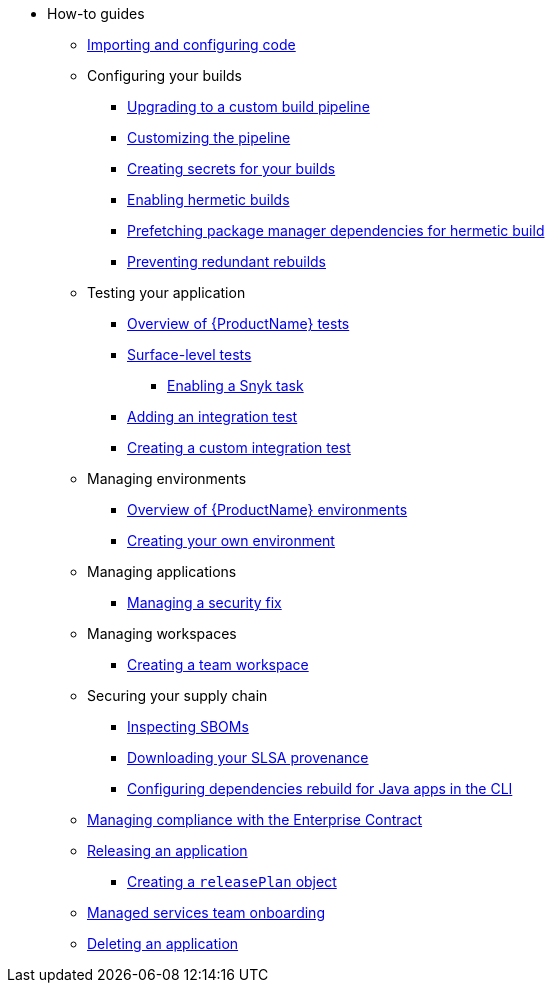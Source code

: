 * How-to guides
** xref:how-to-guides/Import-code/proc_importing_code.adoc[Importing and configuring code]
** Configuring your builds
*** xref:how-to-guides/configuring-builds/proc_upgrade_build_pipeline.adoc[Upgrading to a custom build pipeline]
*** xref:how-to-guides/configuring-builds/proc_customize_build_pipeline.adoc[Customizing the pipeline] 
*** xref:how-to-guides/configuring-builds/proc_creating-secrets-for-your-builds.adoc[Creating secrets for your builds]
*** xref:how-to-guides/proc_hermetic-builds.adoc[Enabling hermetic builds]
*** xref:how-to-guides/proc_prefetching-dependencies-to-support-hermetic-build.adoc[Prefetching package manager dependencies for hermetic build]
*** xref:how-to-guides/configuring-builds/proc_preventing_redundant_rebuilds.adoc[Preventing redundant rebuilds]
** Testing your application
*** xref:how-to-guides/testing_applications/con_test-overview.adoc[Overview of {ProductName} tests]
*** xref:how-to-guides/testing_applications/surface-level_tests.adoc[Surface-level tests]
**** xref:how-to-guides/testing_applications/enable_snyk_check_for_a_product.adoc[Enabling a Snyk task]
*** xref:how-to-guides/testing_applications/proc_adding_an_integration_test.adoc[Adding an integration test]
*** xref:how-to-guides/testing_applications/proc_creating_custom_test.adoc[Creating a custom integration test]
** Managing environments
*** xref:how-to-guides/managing-environments/con_overview_of_environments.adoc[Overview of {ProductName} environments]
*** xref:how-to-guides/managing-environments/proc_creating_your_own_environment.adoc[Creating your own environment]
** Managing applications
*** xref:how-to-guides/managing-applications/proc-managing_applications.adoc[Managing a security fix]
** Managing workspaces
*** xref:how-to-guides/managing-workspaces/proc-creating_a_team_workspace.adoc[Creating a team workspace]
** Securing your supply chain
*** xref:how-to-guides/Secure-your-supply-chain/proc_inspect_sbom.adoc[Inspecting SBOMs]
*** xref:how-to-guides/Secure-your-supply-chain/proc_inspect-slsa-provenance.adoc[Downloading your SLSA provenance]
*** xref:how-to-guides/Secure-your-supply-chain/proc_java_dependencies.adoc[Configuring dependencies rebuild for Java apps in the CLI]
** xref:how-to-guides/proc_managing-compliance-with-the-enterprise-contract.adoc[Managing compliance with the Enterprise Contract]
** xref:how-to-guides/con_release_application.adoc[Releasing an application]
*** xref:how-to-guides/proc_release_plan.adoc[Creating a `releasePlan` object]
** xref:how-to-guides/proc_managed_services_onboarding.adoc[Managed services team onboarding]
** xref:how-to-guides/proc_delete_application.adoc[Deleting an application]


////
Commenting these out per HACDOCS-425 and -414 
** xref:how-to-guides/proc_creating_static_environment.adoc[Web UI: Creating a static environment]
** xref:how-to-guides/configuring_renovatebot.adoc[Web UI: Configuring RenovateBot].
////

////
Commenting out this xref for now because Burr said this page is currently unsupported. --Christian (csears@redhat.com), 2/16/2023
////
